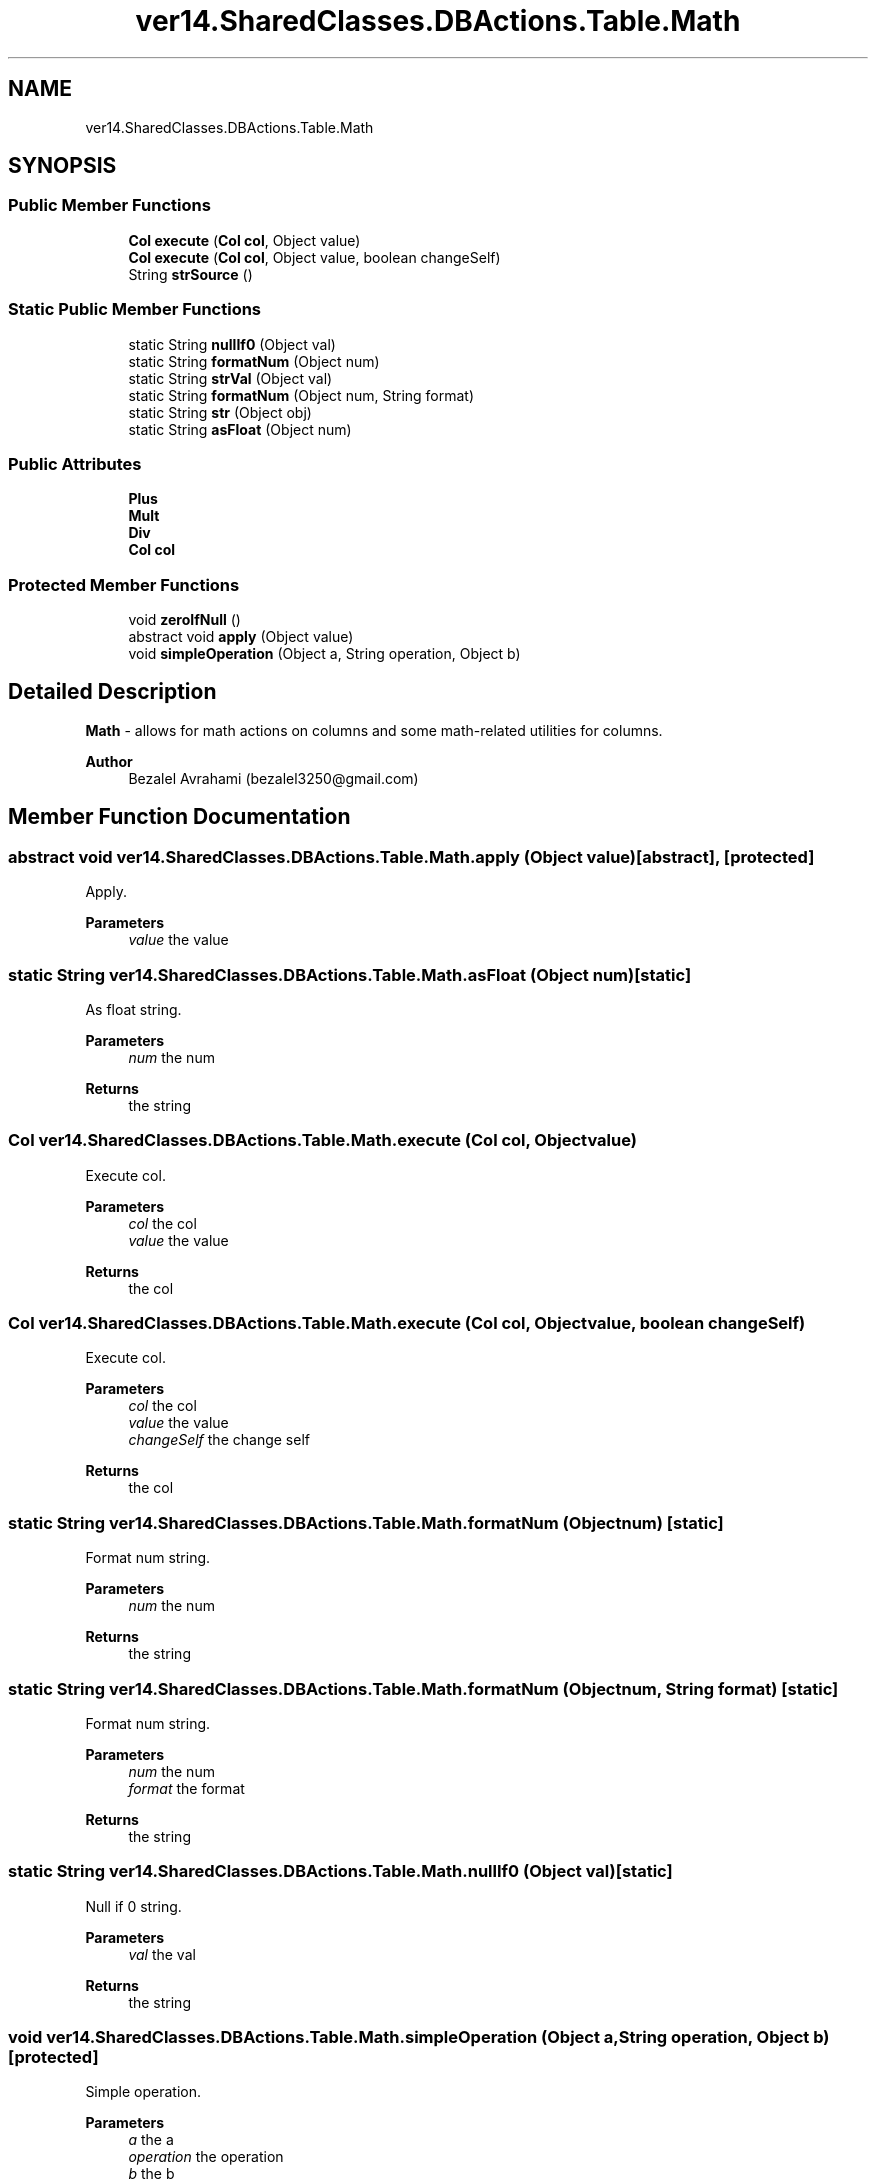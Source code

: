 .TH "ver14.SharedClasses.DBActions.Table.Math" 3 "Sun Apr 24 2022" "My Project" \" -*- nroff -*-
.ad l
.nh
.SH NAME
ver14.SharedClasses.DBActions.Table.Math
.SH SYNOPSIS
.br
.PP
.SS "Public Member Functions"

.in +1c
.ti -1c
.RI "\fBCol\fP \fBexecute\fP (\fBCol\fP \fBcol\fP, Object value)"
.br
.ti -1c
.RI "\fBCol\fP \fBexecute\fP (\fBCol\fP \fBcol\fP, Object value, boolean changeSelf)"
.br
.ti -1c
.RI "String \fBstrSource\fP ()"
.br
.in -1c
.SS "Static Public Member Functions"

.in +1c
.ti -1c
.RI "static String \fBnullIf0\fP (Object val)"
.br
.ti -1c
.RI "static String \fBformatNum\fP (Object num)"
.br
.ti -1c
.RI "static String \fBstrVal\fP (Object val)"
.br
.ti -1c
.RI "static String \fBformatNum\fP (Object num, String format)"
.br
.ti -1c
.RI "static String \fBstr\fP (Object obj)"
.br
.ti -1c
.RI "static String \fBasFloat\fP (Object num)"
.br
.in -1c
.SS "Public Attributes"

.in +1c
.ti -1c
.RI "\fBPlus\fP"
.br
.ti -1c
.RI "\fBMult\fP"
.br
.ti -1c
.RI "\fBDiv\fP"
.br
.ti -1c
.RI "\fBCol\fP \fBcol\fP"
.br
.in -1c
.SS "Protected Member Functions"

.in +1c
.ti -1c
.RI "void \fBzeroIfNull\fP ()"
.br
.ti -1c
.RI "abstract void \fBapply\fP (Object value)"
.br
.ti -1c
.RI "void \fBsimpleOperation\fP (Object a, String operation, Object b)"
.br
.in -1c
.SH "Detailed Description"
.PP 
\fBMath\fP - allows for math actions on columns and some math-related utilities for columns\&.
.PP
\fBAuthor\fP
.RS 4
Bezalel Avrahami (bezalel3250@gmail.com) 
.RE
.PP

.SH "Member Function Documentation"
.PP 
.SS "abstract void ver14\&.SharedClasses\&.DBActions\&.Table\&.Math\&.apply (Object value)\fC [abstract]\fP, \fC [protected]\fP"
Apply\&.
.PP
\fBParameters\fP
.RS 4
\fIvalue\fP the value 
.RE
.PP

.SS "static String ver14\&.SharedClasses\&.DBActions\&.Table\&.Math\&.asFloat (Object num)\fC [static]\fP"
As float string\&.
.PP
\fBParameters\fP
.RS 4
\fInum\fP the num 
.RE
.PP
\fBReturns\fP
.RS 4
the string 
.RE
.PP

.SS "\fBCol\fP ver14\&.SharedClasses\&.DBActions\&.Table\&.Math\&.execute (\fBCol\fP col, Object value)"
Execute col\&.
.PP
\fBParameters\fP
.RS 4
\fIcol\fP the col 
.br
\fIvalue\fP the value 
.RE
.PP
\fBReturns\fP
.RS 4
the col 
.RE
.PP

.SS "\fBCol\fP ver14\&.SharedClasses\&.DBActions\&.Table\&.Math\&.execute (\fBCol\fP col, Object value, boolean changeSelf)"
Execute col\&.
.PP
\fBParameters\fP
.RS 4
\fIcol\fP the col 
.br
\fIvalue\fP the value 
.br
\fIchangeSelf\fP the change self 
.RE
.PP
\fBReturns\fP
.RS 4
the col 
.RE
.PP

.SS "static String ver14\&.SharedClasses\&.DBActions\&.Table\&.Math\&.formatNum (Object num)\fC [static]\fP"
Format num string\&.
.PP
\fBParameters\fP
.RS 4
\fInum\fP the num 
.RE
.PP
\fBReturns\fP
.RS 4
the string 
.RE
.PP

.SS "static String ver14\&.SharedClasses\&.DBActions\&.Table\&.Math\&.formatNum (Object num, String format)\fC [static]\fP"
Format num string\&.
.PP
\fBParameters\fP
.RS 4
\fInum\fP the num 
.br
\fIformat\fP the format 
.RE
.PP
\fBReturns\fP
.RS 4
the string 
.RE
.PP

.SS "static String ver14\&.SharedClasses\&.DBActions\&.Table\&.Math\&.nullIf0 (Object val)\fC [static]\fP"
Null if 0 string\&.
.PP
\fBParameters\fP
.RS 4
\fIval\fP the val 
.RE
.PP
\fBReturns\fP
.RS 4
the string 
.RE
.PP

.SS "void ver14\&.SharedClasses\&.DBActions\&.Table\&.Math\&.simpleOperation (Object a, String operation, Object b)\fC [protected]\fP"
Simple operation\&.
.PP
\fBParameters\fP
.RS 4
\fIa\fP the a 
.br
\fIoperation\fP the operation 
.br
\fIb\fP the b 
.RE
.PP

.SS "static String ver14\&.SharedClasses\&.DBActions\&.Table\&.Math\&.str (Object obj)\fC [static]\fP"
Str string\&.
.PP
\fBParameters\fP
.RS 4
\fIobj\fP the obj 
.RE
.PP
\fBReturns\fP
.RS 4
the string 
.RE
.PP

.SS "String ver14\&.SharedClasses\&.DBActions\&.Table\&.Math\&.strSource ()"
Str source string\&.
.PP
\fBReturns\fP
.RS 4
the string 
.RE
.PP

.SS "static String ver14\&.SharedClasses\&.DBActions\&.Table\&.Math\&.strVal (Object val)\fC [static]\fP"
Str val string\&.
.PP
\fBParameters\fP
.RS 4
\fIval\fP the val 
.RE
.PP
\fBReturns\fP
.RS 4
the string 
.RE
.PP

.SS "void ver14\&.SharedClasses\&.DBActions\&.Table\&.Math\&.zeroIfNull ()\fC [protected]\fP"
Zero if null\&. 
.SH "Member Data Documentation"
.PP 
.SS "\fBCol\fP ver14\&.SharedClasses\&.DBActions\&.Table\&.Math\&.col"
The \fBCol\fP\&. 
.SS "ver14\&.SharedClasses\&.DBActions\&.Table\&.Math\&.Div"
\fBInitial value:\fP
.PP
.nf
={
        @Override
        protected void apply(Object value) {
            simpleOperation(formatNum(strSource()), "/", nullIf0(value));
            zeroIfNull();
        }
    }
.fi
The Div\&. 
.SS "ver14\&.SharedClasses\&.DBActions\&.Table\&.Math\&.Mult"
\fBInitial value:\fP
.PP
.nf
={
        @Override
        protected void apply(Object value) {
            simpleOperation(formatNum(strSource()), "*", formatNum(strVal(value)));
        }
    }
.fi
The Mult\&. 
.SS "ver14\&.SharedClasses\&.DBActions\&.Table\&.Math\&.Plus"
\fBInitial value:\fP
.PP
.nf
={
        @Override
        protected void apply(Object value) {
            simpleOperation(strSource(), "+", strVal(value));
        }
    }
.fi
The Plus\&. 

.SH "Author"
.PP 
Generated automatically by Doxygen for My Project from the source code\&.
